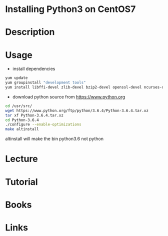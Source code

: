#+TAGS: python3 centos7


* Installing Python3 on CentOS7
* Description
* Usage
- install dependencies
#+BEGIN_SRC sh
yum update
yum groupinstall "development tools"
yum install libffi-devel zlib-devel bzip2-devel openssl-devel ncurses-devel sqlite-devel readline-devel tk-devel gdbm-devel db4-devel libpcap-devel xz-devel expat-devel
#+END_SRC

- download python source from https://www.python.org
#+BEGIN_SRC sh
cd /usr/src/
wget https://www.python.org/ftp/python/3.6.4/Python-3.6.4.tar.xz
tar xf Python-3.6.4.tar.xz 
cd Python-3.6.4
./configure --enable-optimizations
make altinstall
#+END_SRC
altinstall will make the bin python3.6 not python
* Lecture
* Tutorial
* Books
* Links

